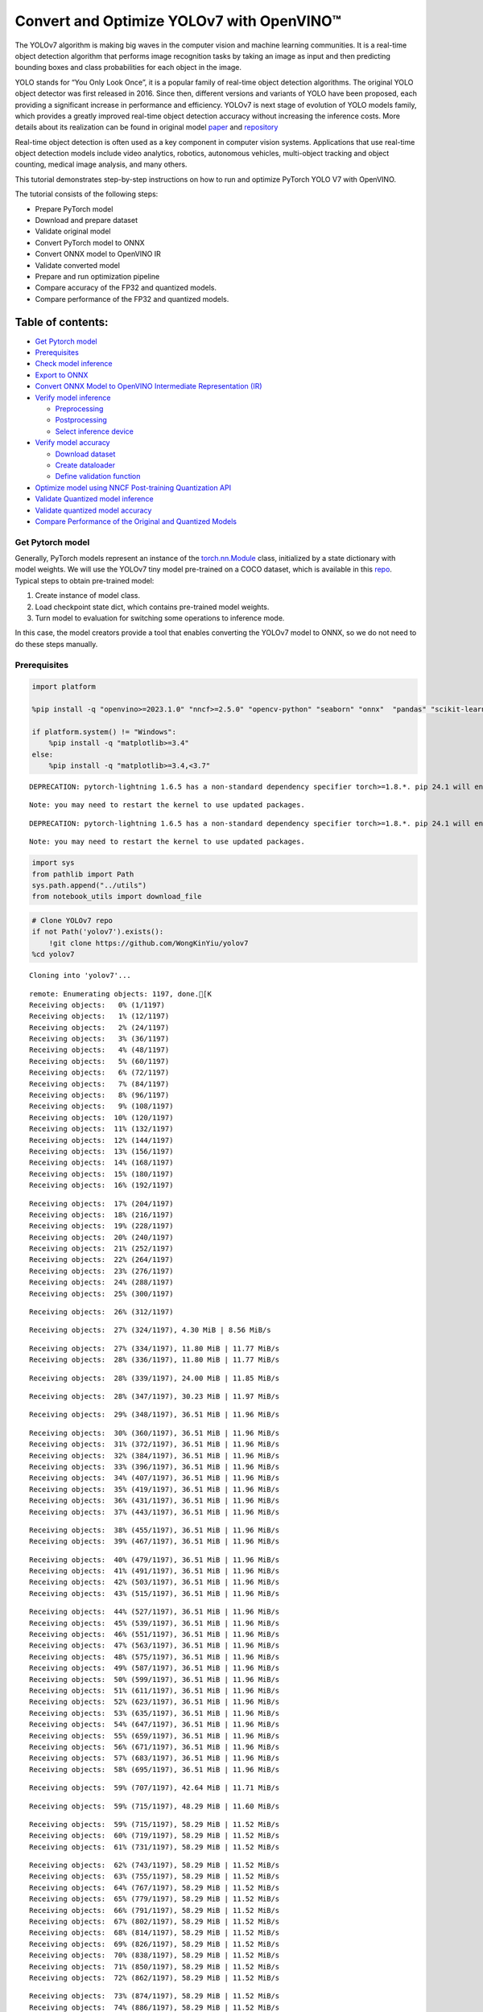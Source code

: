 Convert and Optimize YOLOv7 with OpenVINO™
==========================================

The YOLOv7 algorithm is making big waves in the computer vision and
machine learning communities. It is a real-time object detection
algorithm that performs image recognition tasks by taking an image as
input and then predicting bounding boxes and class probabilities for
each object in the image.

YOLO stands for “You Only Look Once”, it is a popular family of
real-time object detection algorithms. The original YOLO object detector
was first released in 2016. Since then, different versions and variants
of YOLO have been proposed, each providing a significant increase in
performance and efficiency. YOLOv7 is next stage of evolution of YOLO
models family, which provides a greatly improved real-time object
detection accuracy without increasing the inference costs. More details
about its realization can be found in original model
`paper <https://arxiv.org/abs/2207.02696>`__ and
`repository <https://github.com/WongKinYiu/yolov7>`__

Real-time object detection is often used as a key component in computer
vision systems. Applications that use real-time object detection models
include video analytics, robotics, autonomous vehicles, multi-object
tracking and object counting, medical image analysis, and many others.

This tutorial demonstrates step-by-step instructions on how to run and
optimize PyTorch YOLO V7 with OpenVINO.

The tutorial consists of the following steps:

-  Prepare PyTorch model
-  Download and prepare dataset
-  Validate original model
-  Convert PyTorch model to ONNX
-  Convert ONNX model to OpenVINO IR
-  Validate converted model
-  Prepare and run optimization pipeline
-  Compare accuracy of the FP32 and quantized models.
-  Compare performance of the FP32 and quantized models.

Table of contents:
^^^^^^^^^^^^^^^^^^

-  `Get Pytorch model <#get-pytorch-model>`__
-  `Prerequisites <#prerequisites>`__
-  `Check model inference <#check-model-inference>`__
-  `Export to ONNX <#export-to-onnx>`__
-  `Convert ONNX Model to OpenVINO Intermediate Representation
   (IR) <#convert-onnx-model-to-openvino-intermediate-representation-ir>`__
-  `Verify model inference <#verify-model-inference>`__

   -  `Preprocessing <#preprocessing>`__
   -  `Postprocessing <#postprocessing>`__
   -  `Select inference device <#select-inference-device>`__

-  `Verify model accuracy <#verify-model-accuracy>`__

   -  `Download dataset <#download-dataset>`__
   -  `Create dataloader <#create-dataloader>`__
   -  `Define validation function <#define-validation-function>`__

-  `Optimize model using NNCF Post-training Quantization
   API <#optimize-model-using-nncf-post-training-quantization-api>`__
-  `Validate Quantized model
   inference <#validate-quantized-model-inference>`__
-  `Validate quantized model
   accuracy <#validate-quantized-model-accuracy>`__
-  `Compare Performance of the Original and Quantized
   Models <#compare-performance-of-the-original-and-quantized-models>`__

Get Pytorch model
-----------------



Generally, PyTorch models represent an instance of the
`torch.nn.Module <https://pytorch.org/docs/stable/generated/torch.nn.Module.html>`__
class, initialized by a state dictionary with model weights. We will use
the YOLOv7 tiny model pre-trained on a COCO dataset, which is available
in this `repo <https://github.com/WongKinYiu/yolov7>`__. Typical steps
to obtain pre-trained model:

1. Create instance of model class.
2. Load checkpoint state dict, which contains pre-trained model weights.
3. Turn model to evaluation for switching some operations to inference
   mode.

In this case, the model creators provide a tool that enables converting
the YOLOv7 model to ONNX, so we do not need to do these steps manually.

Prerequisites
-------------



.. code:: ipython3

    import platform

    %pip install -q "openvino>=2023.1.0" "nncf>=2.5.0" "opencv-python" "seaborn" "onnx"  "pandas" "scikit-learn" "torch" "torchvision" --extra-index-url https://download.pytorch.org/whl/cpu

    if platform.system() != "Windows":
        %pip install -q "matplotlib>=3.4"
    else:
        %pip install -q "matplotlib>=3.4,<3.7"


.. parsed-literal::

    DEPRECATION: pytorch-lightning 1.6.5 has a non-standard dependency specifier torch>=1.8.*. pip 24.1 will enforce this behaviour change. A possible replacement is to upgrade to a newer version of pytorch-lightning or contact the author to suggest that they release a version with a conforming dependency specifiers. Discussion can be found at https://github.com/pypa/pip/issues/12063


.. parsed-literal::

    Note: you may need to restart the kernel to use updated packages.


.. parsed-literal::

    DEPRECATION: pytorch-lightning 1.6.5 has a non-standard dependency specifier torch>=1.8.*. pip 24.1 will enforce this behaviour change. A possible replacement is to upgrade to a newer version of pytorch-lightning or contact the author to suggest that they release a version with a conforming dependency specifiers. Discussion can be found at https://github.com/pypa/pip/issues/12063


.. parsed-literal::

    Note: you may need to restart the kernel to use updated packages.


.. code:: ipython3

    import sys
    from pathlib import Path
    sys.path.append("../utils")
    from notebook_utils import download_file

.. code:: ipython3

    # Clone YOLOv7 repo
    if not Path('yolov7').exists():
        !git clone https://github.com/WongKinYiu/yolov7
    %cd yolov7


.. parsed-literal::

    Cloning into 'yolov7'...


.. parsed-literal::

   remote: Enumerating objects: 1197, done.[K
   Receiving objects:   0% (1/1197)
   Receiving objects:   1% (12/1197)
   Receiving objects:   2% (24/1197)
   Receiving objects:   3% (36/1197)
   Receiving objects:   4% (48/1197)
   Receiving objects:   5% (60/1197)
   Receiving objects:   6% (72/1197)
   Receiving objects:   7% (84/1197)
   Receiving objects:   8% (96/1197)
   Receiving objects:   9% (108/1197)
   Receiving objects:  10% (120/1197)
   Receiving objects:  11% (132/1197)
   Receiving objects:  12% (144/1197)
   Receiving objects:  13% (156/1197)
   Receiving objects:  14% (168/1197)
   Receiving objects:  15% (180/1197)
   Receiving objects:  16% (192/1197)

.. parsed-literal::

   Receiving objects:  17% (204/1197)
   Receiving objects:  18% (216/1197)
   Receiving objects:  19% (228/1197)
   Receiving objects:  20% (240/1197)
   Receiving objects:  21% (252/1197)
   Receiving objects:  22% (264/1197)
   Receiving objects:  23% (276/1197)
   Receiving objects:  24% (288/1197)
   Receiving objects:  25% (300/1197)

.. parsed-literal::

   Receiving objects:  26% (312/1197)

.. parsed-literal::

   Receiving objects:  27% (324/1197), 4.30 MiB | 8.56 MiB/s

.. parsed-literal::

   Receiving objects:  27% (334/1197), 11.80 MiB | 11.77 MiB/s
   Receiving objects:  28% (336/1197), 11.80 MiB | 11.77 MiB/s

.. parsed-literal::

   Receiving objects:  28% (339/1197), 24.00 MiB | 11.85 MiB/s

.. parsed-literal::

   Receiving objects:  28% (347/1197), 30.23 MiB | 11.97 MiB/s

.. parsed-literal::

   Receiving objects:  29% (348/1197), 36.51 MiB | 11.96 MiB/s

.. parsed-literal::

   Receiving objects:  30% (360/1197), 36.51 MiB | 11.96 MiB/s
   Receiving objects:  31% (372/1197), 36.51 MiB | 11.96 MiB/s
   Receiving objects:  32% (384/1197), 36.51 MiB | 11.96 MiB/s
   Receiving objects:  33% (396/1197), 36.51 MiB | 11.96 MiB/s
   Receiving objects:  34% (407/1197), 36.51 MiB | 11.96 MiB/s
   Receiving objects:  35% (419/1197), 36.51 MiB | 11.96 MiB/s
   Receiving objects:  36% (431/1197), 36.51 MiB | 11.96 MiB/s
   Receiving objects:  37% (443/1197), 36.51 MiB | 11.96 MiB/s

.. parsed-literal::

   Receiving objects:  38% (455/1197), 36.51 MiB | 11.96 MiB/s
   Receiving objects:  39% (467/1197), 36.51 MiB | 11.96 MiB/s

.. parsed-literal::

   Receiving objects:  40% (479/1197), 36.51 MiB | 11.96 MiB/s
   Receiving objects:  41% (491/1197), 36.51 MiB | 11.96 MiB/s
   Receiving objects:  42% (503/1197), 36.51 MiB | 11.96 MiB/s
   Receiving objects:  43% (515/1197), 36.51 MiB | 11.96 MiB/s

.. parsed-literal::

   Receiving objects:  44% (527/1197), 36.51 MiB | 11.96 MiB/s
   Receiving objects:  45% (539/1197), 36.51 MiB | 11.96 MiB/s
   Receiving objects:  46% (551/1197), 36.51 MiB | 11.96 MiB/s
   Receiving objects:  47% (563/1197), 36.51 MiB | 11.96 MiB/s
   Receiving objects:  48% (575/1197), 36.51 MiB | 11.96 MiB/s
   Receiving objects:  49% (587/1197), 36.51 MiB | 11.96 MiB/s
   Receiving objects:  50% (599/1197), 36.51 MiB | 11.96 MiB/s
   Receiving objects:  51% (611/1197), 36.51 MiB | 11.96 MiB/s
   Receiving objects:  52% (623/1197), 36.51 MiB | 11.96 MiB/s
   Receiving objects:  53% (635/1197), 36.51 MiB | 11.96 MiB/s
   Receiving objects:  54% (647/1197), 36.51 MiB | 11.96 MiB/s
   Receiving objects:  55% (659/1197), 36.51 MiB | 11.96 MiB/s
   Receiving objects:  56% (671/1197), 36.51 MiB | 11.96 MiB/s
   Receiving objects:  57% (683/1197), 36.51 MiB | 11.96 MiB/s
   Receiving objects:  58% (695/1197), 36.51 MiB | 11.96 MiB/s

.. parsed-literal::

    Receiving objects:  59% (707/1197), 42.64 MiB | 11.71 MiB/s

.. parsed-literal::

    Receiving objects:  59% (715/1197), 48.29 MiB | 11.60 MiB/s

.. parsed-literal::

   Receiving objects:  59% (715/1197), 58.29 MiB | 11.52 MiB/s
   Receiving objects:  60% (719/1197), 58.29 MiB | 11.52 MiB/s
   Receiving objects:  61% (731/1197), 58.29 MiB | 11.52 MiB/s

.. parsed-literal::

   Receiving objects:  62% (743/1197), 58.29 MiB | 11.52 MiB/s
   Receiving objects:  63% (755/1197), 58.29 MiB | 11.52 MiB/s
   Receiving objects:  64% (767/1197), 58.29 MiB | 11.52 MiB/s
   Receiving objects:  65% (779/1197), 58.29 MiB | 11.52 MiB/s
   Receiving objects:  66% (791/1197), 58.29 MiB | 11.52 MiB/s
   Receiving objects:  67% (802/1197), 58.29 MiB | 11.52 MiB/s
   Receiving objects:  68% (814/1197), 58.29 MiB | 11.52 MiB/s
   Receiving objects:  69% (826/1197), 58.29 MiB | 11.52 MiB/s
   Receiving objects:  70% (838/1197), 58.29 MiB | 11.52 MiB/s
   Receiving objects:  71% (850/1197), 58.29 MiB | 11.52 MiB/s
   Receiving objects:  72% (862/1197), 58.29 MiB | 11.52 MiB/s

.. parsed-literal::

   Receiving objects:  73% (874/1197), 58.29 MiB | 11.52 MiB/s
   Receiving objects:  74% (886/1197), 58.29 MiB | 11.52 MiB/s
   Receiving objects:  75% (898/1197), 58.29 MiB | 11.52 MiB/s
   Receiving objects:  76% (910/1197), 58.29 MiB | 11.52 MiB/s
   Receiving objects:  77% (922/1197), 58.29 MiB | 11.52 MiB/s
   Receiving objects:  78% (934/1197), 58.29 MiB | 11.52 MiB/s
   Receiving objects:  79% (946/1197), 58.29 MiB | 11.52 MiB/s
   Receiving objects:  80% (958/1197), 58.29 MiB | 11.52 MiB/s
   Receiving objects:  81% (970/1197), 58.29 MiB | 11.52 MiB/s
   Receiving objects:  82% (982/1197), 58.29 MiB | 11.52 MiB/s
   Receiving objects:  83% (994/1197), 58.29 MiB | 11.52 MiB/s
   Receiving objects:  84% (1006/1197), 58.29 MiB | 11.52 MiB/s
   Receiving objects:  85% (1018/1197), 58.29 MiB | 11.52 MiB/s
   Receiving objects:  86% (1030/1197), 58.29 MiB | 11.52 MiB/s
   Receiving objects:  87% (1042/1197), 58.29 MiB | 11.52 MiB/s
   Receiving objects:  88% (1054/1197), 58.29 MiB | 11.52 MiB/s
   Receiving objects:  89% (1066/1197), 58.29 MiB | 11.52 MiB/s
   Receiving objects:  90% (1078/1197), 58.29 MiB | 11.52 MiB/s
   Receiving objects:  91% (1090/1197), 58.29 MiB | 11.52 MiB/s
   Receiving objects:  92% (1102/1197), 58.29 MiB | 11.52 MiB/s
   Receiving objects:  93% (1114/1197), 58.29 MiB | 11.52 MiB/s
   Receiving objects:  94% (1126/1197), 58.29 MiB | 11.52 MiB/s
   Receiving objects:  95% (1138/1197), 58.29 MiB | 11.52 MiB/s
   Receiving objects:  96% (1150/1197), 58.29 MiB | 11.52 MiB/s
   Receiving objects:  97% (1162/1197), 58.29 MiB | 11.52 MiB/s

.. parsed-literal::

    Receiving objects:  97% (1172/1197), 69.29 MiB | 10.84 MiB/s

.. parsed-literal::

   remote: Total 1197 (delta 0), reused 0 (delta 0), pack-reused 1197[K
   Receiving objects:  98% (1174/1197), 69.29 MiB | 10.84 MiB/s
   Receiving objects:  99% (1186/1197), 69.29 MiB | 10.84 MiB/s
   Receiving objects: 100% (1197/1197), 69.29 MiB | 10.84 MiB/s
   Receiving objects: 100% (1197/1197), 74.23 MiB | 11.16 MiB/s, done.
   Resolving deltas:   0% (0/520)
   Resolving deltas:   1% (10/520)
   Resolving deltas:   2% (15/520)
   Resolving deltas:   3% (17/520)
   Resolving deltas:   4% (22/520)
   Resolving deltas:   5% (26/520)
   Resolving deltas:   8% (42/520)
   Resolving deltas:   9% (49/520)
   Resolving deltas:  10% (55/520)
   Resolving deltas:  11% (58/520)
   Resolving deltas:  13% (68/520)
   Resolving deltas:  14% (73/520)
   Resolving deltas:  16% (87/520)
   Resolving deltas:  17% (91/520)
   Resolving deltas:  21% (113/520)
   Resolving deltas:  22% (116/520)
   Resolving deltas:  23% (123/520)
   Resolving deltas:  26% (140/520)
   Resolving deltas:  32% (171/520)
   Resolving deltas:  33% (172/520)
   Resolving deltas:  34% (181/520)
   Resolving deltas:  35% (182/520)
   Resolving deltas:  36% (188/520)
   Resolving deltas:  38% (202/520)
   Resolving deltas:  39% (204/520)
   Resolving deltas:  43% (226/520)
   Resolving deltas:  48% (254/520)
   Resolving deltas:  49% (255/520)
   Resolving deltas:  51% (266/520)
   Resolving deltas:  52% (273/520)
   Resolving deltas:  55% (291/520)
   Resolving deltas:  65% (341/520)
   Resolving deltas:  66% (345/520)
   Resolving deltas:  67% (350/520)
   Resolving deltas:  68% (356/520)
   Resolving deltas:  69% (359/520)
   Resolving deltas:  70% (364/520)
   Resolving deltas:  71% (371/520)
   Resolving deltas:  72% (375/520)
   Resolving deltas:  73% (380/520)
   Resolving deltas:  74% (386/520)
   Resolving deltas:  76% (396/520)
   Resolving deltas:  77% (401/520)
   Resolving deltas:  78% (406/520)
   Resolving deltas:  79% (411/520)
   Resolving deltas:  80% (421/520)
   Resolving deltas:  81% (423/520)
   Resolving deltas:  82% (427/520)
   Resolving deltas:  84% (437/520)
   Resolving deltas:  85% (443/520)
   Resolving deltas:  86% (448/520)
   Resolving deltas:  87% (453/520)
   Resolving deltas:  88% (462/520)
   Resolving deltas:  89% (466/520)
   Resolving deltas:  90% (468/520)
   Resolving deltas:  91% (474/520)
   Resolving deltas:  94% (489/520)
   Resolving deltas:  95% (494/520)
   Resolving deltas:  96% (500/520)
   Resolving deltas:  98% (512/520)
   Resolving deltas:  99% (518/520)
   Resolving deltas: 100% (520/520)
   Resolving deltas: 100% (520/520), done.


.. parsed-literal::

   /opt/home/k8sworker/ci-ai/cibuilds/ov-notebook/OVNotebookOps-642/.workspace/scm/ov-notebook/notebooks/226-yolov7-optimization/yolov7


.. code:: ipython3

    # Download pre-trained model weights
    MODEL_LINK = "https://github.com/WongKinYiu/yolov7/releases/download/v0.1/yolov7-tiny.pt"
    DATA_DIR = Path("data/")
    MODEL_DIR = Path("model/")
    MODEL_DIR.mkdir(exist_ok=True)
    DATA_DIR.mkdir(exist_ok=True)

    download_file(MODEL_LINK, directory=MODEL_DIR, show_progress=True)



.. parsed-literal::

    model/yolov7-tiny.pt:   0%|          | 0.00/12.1M [00:00<?, ?B/s]




.. parsed-literal::

    PosixPath('/opt/home/k8sworker/ci-ai/cibuilds/ov-notebook/OVNotebookOps-642/.workspace/scm/ov-notebook/notebooks/226-yolov7-optimization/yolov7/model/yolov7-tiny.pt')



Check model inference
---------------------



``detect.py`` script run pytorch model inference and save image as
result,

.. code:: ipython3

    !python -W ignore detect.py --weights model/yolov7-tiny.pt --conf 0.25 --img-size 640 --source inference/images/horses.jpg


.. parsed-literal::

    Namespace(agnostic_nms=False, augment=False, classes=None, conf_thres=0.25, device='', exist_ok=False, img_size=640, iou_thres=0.45, name='exp', no_trace=False, nosave=False, project='runs/detect', save_conf=False, save_txt=False, source='inference/images/horses.jpg', update=False, view_img=False, weights=['model/yolov7-tiny.pt'])
    YOLOR 🚀 v0.1-128-ga207844 torch 1.13.1+cpu CPU



.. parsed-literal::

    Fusing layers...


.. parsed-literal::

    Model Summary: 200 layers, 6219709 parameters, 229245 gradients
     Convert model to Traced-model...


.. parsed-literal::

     traced_script_module saved!
     model is traced!



.. parsed-literal::

    5 horses, Done. (83.2ms) Inference, (0.8ms) NMS
     The image with the result is saved in: runs/detect/exp/horses.jpg
    Done. (0.096s)


.. code:: ipython3

    from PIL import Image
    # visualize prediction result
    Image.open('runs/detect/exp/horses.jpg')




.. image:: 226-yolov7-optimization-with-output_files/226-yolov7-optimization-with-output_10_0.png



Export to ONNX
--------------



To export an ONNX format of the model, we will use ``export.py`` script.
Let us check its arguments.

.. code:: ipython3

    !python export.py --help


.. parsed-literal::

    Import onnx_graphsurgeon failure: No module named 'onnx_graphsurgeon'
    usage: export.py [-h] [--weights WEIGHTS] [--img-size IMG_SIZE [IMG_SIZE ...]]
                     [--batch-size BATCH_SIZE] [--dynamic] [--dynamic-batch]
                     [--grid] [--end2end] [--max-wh MAX_WH] [--topk-all TOPK_ALL]
                     [--iou-thres IOU_THRES] [--conf-thres CONF_THRES]
                     [--device DEVICE] [--simplify] [--include-nms] [--fp16]
                     [--int8]

    optional arguments:
      -h, --help            show this help message and exit
      --weights WEIGHTS     weights path
      --img-size IMG_SIZE [IMG_SIZE ...]
                            image size
      --batch-size BATCH_SIZE
                            batch size
      --dynamic             dynamic ONNX axes
      --dynamic-batch       dynamic batch onnx for tensorrt and onnx-runtime
      --grid                export Detect() layer grid
      --end2end             export end2end onnx
      --max-wh MAX_WH       None for tensorrt nms, int value for onnx-runtime nms
      --topk-all TOPK_ALL   topk objects for every images
      --iou-thres IOU_THRES
                            iou threshold for NMS
      --conf-thres CONF_THRES
                            conf threshold for NMS
      --device DEVICE       cuda device, i.e. 0 or 0,1,2,3 or cpu
      --simplify            simplify onnx model
      --include-nms         export end2end onnx
      --fp16                CoreML FP16 half-precision export
      --int8                CoreML INT8 quantization


The most important parameters:

-  ``--weights`` - path to model weights checkpoint
-  ``--img-size`` - size of input image for onnx tracing

When exporting the ONNX model from PyTorch, there is an opportunity to
setup configurable parameters for including post-processing results in
model:

-  ``--end2end`` - export full model to onnx including post-processing
-  ``--grid`` - export Detect layer as part of model
-  ``--topk-all`` - top k elements for all images
-  ``--iou-thres`` - intersection over union threshold for NMS
-  ``--conf-thres`` - minimal confidence threshold
-  ``--max-wh`` - max bounding box width and height for NMS

Including whole post-processing to model can help to achieve more
performant results, but in the same time it makes the model less
flexible and does not guarantee full accuracy reproducibility. It is the
reason why we will add only ``--grid`` parameter to preserve original
pytorch model result format. If you want to understand how to work with
an end2end ONNX model, you can check this
`notebook <https://github.com/WongKinYiu/yolov7/blob/main/tools/YOLOv7onnx.ipynb>`__.

.. code:: ipython3

    !python -W ignore export.py --weights model/yolov7-tiny.pt --grid


.. parsed-literal::

    Import onnx_graphsurgeon failure: No module named 'onnx_graphsurgeon'
    Namespace(batch_size=1, conf_thres=0.25, device='cpu', dynamic=False, dynamic_batch=False, end2end=False, fp16=False, grid=True, img_size=[640, 640], include_nms=False, int8=False, iou_thres=0.45, max_wh=None, simplify=False, topk_all=100, weights='model/yolov7-tiny.pt')


.. parsed-literal::

    YOLOR 🚀 v0.1-128-ga207844 torch 1.13.1+cpu CPU

    Fusing layers...


.. parsed-literal::

    Model Summary: 200 layers, 6219709 parameters, 6219709 gradients


.. parsed-literal::


    Starting TorchScript export with torch 1.13.1+cpu...


.. parsed-literal::

    TorchScript export success, saved as model/yolov7-tiny.torchscript.pt
    CoreML export failure: No module named 'coremltools'

    Starting TorchScript-Lite export with torch 1.13.1+cpu...


.. parsed-literal::

    TorchScript-Lite export success, saved as model/yolov7-tiny.torchscript.ptl

    Starting ONNX export with onnx 1.16.0...


.. parsed-literal::

    ONNX export success, saved as model/yolov7-tiny.onnx

    Export complete (2.38s). Visualize with https://github.com/lutzroeder/netron.


Convert ONNX Model to OpenVINO Intermediate Representation (IR)
---------------------------------------------------------------

While ONNX models are directly
supported by OpenVINO runtime, it can be useful to convert them to IR
format to take the advantage of OpenVINO model conversion API features.
The ``ov.convert_model`` python function of `model conversion
API <https://docs.openvino.ai/2024/openvino-workflow/model-preparation.html>`__
can be used for converting the model. The function returns instance of
OpenVINO Model class, which is ready to use in Python interface.
However, it can also be save on device in OpenVINO IR format using
``ov.save_model`` for future execution.

.. code:: ipython3

    import openvino as ov

    model = ov.convert_model('model/yolov7-tiny.onnx')
    # serialize model for saving IR
    ov.save_model(model, 'model/yolov7-tiny.xml')

Verify model inference
----------------------



To test model work, we create inference pipeline similar to
``detect.py``. The pipeline consists of preprocessing step, inference of
OpenVINO model, and results post-processing to get bounding boxes.

Preprocessing
~~~~~~~~~~~~~



Model input is a tensor with the ``[1, 3, 640, 640]`` shape in
``N, C, H, W`` format, where

-  ``N`` - number of images in batch (batch size)
-  ``C`` - image channels
-  ``H`` - image height
-  ``W`` - image width

Model expects images in RGB channels format and normalized in [0, 1]
range. To resize images to fit model size ``letterbox`` resize approach
is used where the aspect ratio of width and height is preserved. It is
defined in yolov7 repository.

To keep specific shape, preprocessing automatically enables padding.

.. code:: ipython3

    import numpy as np
    import torch
    from PIL import Image
    from utils.datasets import letterbox
    from utils.plots import plot_one_box


    def preprocess_image(img0: np.ndarray):
        """
        Preprocess image according to YOLOv7 input requirements.
        Takes image in np.array format, resizes it to specific size using letterbox resize, converts color space from BGR (default in OpenCV) to RGB and changes data layout from HWC to CHW.

        Parameters:
          img0 (np.ndarray): image for preprocessing
        Returns:
          img (np.ndarray): image after preprocessing
          img0 (np.ndarray): original image
        """
        # resize
        img = letterbox(img0, auto=False)[0]

        # Convert
        img = img.transpose(2, 0, 1)
        img = np.ascontiguousarray(img)
        return img, img0


    def prepare_input_tensor(image: np.ndarray):
        """
        Converts preprocessed image to tensor format according to YOLOv7 input requirements.
        Takes image in np.array format with unit8 data in [0, 255] range and converts it to torch.Tensor object with float data in [0, 1] range

        Parameters:
          image (np.ndarray): image for conversion to tensor
        Returns:
          input_tensor (torch.Tensor): float tensor ready to use for YOLOv7 inference
        """
        input_tensor = image.astype(np.float32)  # uint8 to fp16/32
        input_tensor /= 255.0  # 0 - 255 to 0.0 - 1.0

        if input_tensor.ndim == 3:
            input_tensor = np.expand_dims(input_tensor, 0)
        return input_tensor


    # label names for visualization
    DEFAULT_NAMES = ['person', 'bicycle', 'car', 'motorcycle', 'airplane', 'bus', 'train', 'truck', 'boat', 'traffic light',
                     'fire hydrant', 'stop sign', 'parking meter', 'bench', 'bird', 'cat', 'dog', 'horse', 'sheep', 'cow',
                     'elephant', 'bear', 'zebra', 'giraffe', 'backpack', 'umbrella', 'handbag', 'tie', 'suitcase', 'frisbee',
                     'skis', 'snowboard', 'sports ball', 'kite', 'baseball bat', 'baseball glove', 'skateboard', 'surfboard',
                     'tennis racket', 'bottle', 'wine glass', 'cup', 'fork', 'knife', 'spoon', 'bowl', 'banana', 'apple',
                     'sandwich', 'orange', 'broccoli', 'carrot', 'hot dog', 'pizza', 'donut', 'cake', 'chair', 'couch',
                     'potted plant', 'bed', 'dining table', 'toilet', 'tv', 'laptop', 'mouse', 'remote', 'keyboard', 'cell phone',
                     'microwave', 'oven', 'toaster', 'sink', 'refrigerator', 'book', 'clock', 'vase', 'scissors', 'teddy bear',
                     'hair drier', 'toothbrush']

    # obtain class names from model checkpoint
    state_dict = torch.load("model/yolov7-tiny.pt", map_location="cpu")
    if hasattr(state_dict["model"], "module"):
        NAMES = getattr(state_dict["model"].module, "names", DEFAULT_NAMES)
    else:
        NAMES = getattr(state_dict["model"], "names", DEFAULT_NAMES)

    del state_dict

    # colors for visualization
    COLORS = {name: [np.random.randint(0, 255) for _ in range(3)]
              for i, name in enumerate(NAMES)}

Postprocessing
~~~~~~~~~~~~~~



Model output contains detection boxes candidates. It is a tensor with
the ``[1,25200,85]`` shape in the ``B, N, 85`` format, where:

-  ``B`` - batch size
-  ``N`` - number of detection boxes

Detection box has the [``x``, ``y``, ``h``, ``w``, ``box_score``,
``class_no_1``, …, ``class_no_80``] format, where:

-  (``x``, ``y``) - raw coordinates of box center
-  ``h``, ``w`` - raw height and width of box
-  ``box_score`` - confidence of detection box
-  ``class_no_1``, …, ``class_no_80`` - probability distribution over
   the classes.

For getting final prediction, we need to apply non maximum suppression
algorithm and rescale boxes coordinates to original image size.

.. code:: ipython3

    from typing import List, Tuple, Dict
    from utils.general import scale_coords, non_max_suppression


    def detect(model: ov.Model, image_path: Path, conf_thres: float = 0.25, iou_thres: float = 0.45, classes: List[int] = None, agnostic_nms: bool = False):
        """
        OpenVINO YOLOv7 model inference function. Reads image, preprocess it, runs model inference and postprocess results using NMS.
        Parameters:
            model (Model): OpenVINO compiled model.
            image_path (Path): input image path.
            conf_thres (float, *optional*, 0.25): minimal accpeted confidence for object filtering
            iou_thres (float, *optional*, 0.45): minimal overlap score for remloving objects duplicates in NMS
            classes (List[int], *optional*, None): labels for prediction filtering, if not provided all predicted labels will be used
            agnostic_nms (bool, *optiona*, False): apply class agnostinc NMS approach or not
        Returns:
           pred (List): list of detections with (n,6) shape, where n - number of detected boxes in format [x1, y1, x2, y2, score, label]
           orig_img (np.ndarray): image before preprocessing, can be used for results visualization
           inpjut_shape (Tuple[int]): shape of model input tensor, can be used for output rescaling
        """
        output_blob = model.output(0)
        img = np.array(Image.open(image_path))
        preprocessed_img, orig_img = preprocess_image(img)
        input_tensor = prepare_input_tensor(preprocessed_img)
        predictions = torch.from_numpy(model(input_tensor)[output_blob])
        pred = non_max_suppression(predictions, conf_thres, iou_thres, classes=classes, agnostic=agnostic_nms)
        return pred, orig_img, input_tensor.shape


    def draw_boxes(predictions: np.ndarray, input_shape: Tuple[int], image: np.ndarray, names: List[str], colors: Dict[str, int]):
        """
        Utility function for drawing predicted bounding boxes on image
        Parameters:
            predictions (np.ndarray): list of detections with (n,6) shape, where n - number of detected boxes in format [x1, y1, x2, y2, score, label]
            image (np.ndarray): image for boxes visualization
            names (List[str]): list of names for each class in dataset
            colors (Dict[str, int]): mapping between class name and drawing color
        Returns:
            image (np.ndarray): box visualization result
        """
        if not len(predictions):
            return image
        # Rescale boxes from input size to original image size
        predictions[:, :4] = scale_coords(input_shape[2:], predictions[:, :4], image.shape).round()

        # Write results
        for *xyxy, conf, cls in reversed(predictions):
            label = f'{names[int(cls)]} {conf:.2f}'
            plot_one_box(xyxy, image, label=label, color=colors[names[int(cls)]], line_thickness=1)
        return image

.. code:: ipython3

    core = ov.Core()
    # read converted model
    model = core.read_model('model/yolov7-tiny.xml')

Select inference device
~~~~~~~~~~~~~~~~~~~~~~~



select device from dropdown list for running inference using OpenVINO

.. code:: ipython3

    import ipywidgets as widgets

    device = widgets.Dropdown(
        options=core.available_devices + ["AUTO"],
        value='AUTO',
        description='Device:',
        disabled=False,
    )

    device




.. parsed-literal::

    Dropdown(description='Device:', index=1, options=('CPU', 'AUTO'), value='AUTO')



.. code:: ipython3

    # load model on CPU device
    compiled_model = core.compile_model(model, device.value)

.. code:: ipython3

    boxes, image, input_shape = detect(compiled_model, 'inference/images/horses.jpg')
    image_with_boxes = draw_boxes(boxes[0], input_shape, image, NAMES, COLORS)
    # visualize results
    Image.fromarray(image_with_boxes)




.. image:: 226-yolov7-optimization-with-output_files/226-yolov7-optimization-with-output_27_0.png



Verify model accuracy
---------------------



Download dataset
~~~~~~~~~~~~~~~~



YOLOv7 tiny is pre-trained on the COCO dataset, so in order to evaluate
the model accuracy, we need to download it. According to the
instructions provided in the YOLOv7 repo, we also need to download
annotations in the format used by the author of the model, for use with
the original model evaluation scripts.

.. code:: ipython3

    from zipfile import ZipFile

    sys.path.append("../../utils")
    from notebook_utils import download_file

    DATA_URL = "http://images.cocodataset.org/zips/val2017.zip"
    LABELS_URL = "https://github.com/ultralytics/yolov5/releases/download/v1.0/coco2017labels-segments.zip"

    OUT_DIR = Path('.')

    download_file(DATA_URL, directory=OUT_DIR, show_progress=True)
    download_file(LABELS_URL, directory=OUT_DIR, show_progress=True)

    if not (OUT_DIR / "coco/labels").exists():
        with ZipFile('coco2017labels-segments.zip' , "r") as zip_ref:
            zip_ref.extractall(OUT_DIR)
        with ZipFile('val2017.zip' , "r") as zip_ref:
            zip_ref.extractall(OUT_DIR / 'coco/images')



.. parsed-literal::

    val2017.zip:   0%|          | 0.00/778M [00:00<?, ?B/s]



.. parsed-literal::

    coco2017labels-segments.zip:   0%|          | 0.00/169M [00:00<?, ?B/s]


Create dataloader
~~~~~~~~~~~~~~~~~



.. code:: ipython3

    from collections import namedtuple
    import yaml
    from utils.datasets import create_dataloader
    from utils.general import check_dataset, box_iou, xywh2xyxy, colorstr

    # read dataset config
    DATA_CONFIG = 'data/coco.yaml'
    with open(DATA_CONFIG) as f:
        data = yaml.load(f, Loader=yaml.SafeLoader)

    # Dataloader
    TASK = 'val'  # path to train/val/test images
    Option = namedtuple('Options', ['single_cls'])  # imitation of commandline provided options for single class evaluation
    opt = Option(False)
    dataloader = create_dataloader(
        data[TASK], 640, 1, 32, opt, pad=0.5,
        prefix=colorstr(f'{TASK}: ')
    )[0]


.. parsed-literal::


   Scanning images:   0%|          | 0/5000 [00:00<?, ?it/s]

.. parsed-literal::


   val: Scanning 'coco/val2017' images and labels... 288 found, 1 missing, 0 empty, 0 corrupted:   6%|▌         | 289/5000 [00:00<00:01, 2879.19it/s]

.. parsed-literal::


   val: Scanning 'coco/val2017' images and labels... 571 found, 6 missing, 0 empty, 0 corrupted:  12%|█▏        | 577/5000 [00:00<00:01, 2852.07it/s]

.. parsed-literal::


   val: Scanning 'coco/val2017' images and labels... 857 found, 8 missing, 0 empty, 0 corrupted:  17%|█▋        | 865/5000 [00:00<00:01, 2864.26it/s]

.. parsed-literal::


   val: Scanning 'coco/val2017' images and labels... 1153 found, 10 missing, 0 empty, 0 corrupted:  23%|██▎       | 1163/5000 [00:00<00:01, 2909.24it/s]

.. parsed-literal::


   val: Scanning 'coco/val2017' images and labels... 1444 found, 10 missing, 0 empty, 0 corrupted:  29%|██▉       | 1454/5000 [00:00<00:01, 2888.02it/s]

.. parsed-literal::


   val: Scanning 'coco/val2017' images and labels... 1730 found, 13 missing, 0 empty, 0 corrupted:  35%|███▍      | 1743/5000 [00:00<00:01, 2887.45it/s]

.. parsed-literal::


   val: Scanning 'coco/val2017' images and labels... 2021 found, 16 missing, 0 empty, 0 corrupted:  41%|████      | 2037/5000 [00:00<00:01, 2901.58it/s]

.. parsed-literal::


   val: Scanning 'coco/val2017' images and labels... 2319 found, 22 missing, 0 empty, 0 corrupted:  47%|████▋     | 2341/5000 [00:00<00:00, 2944.01it/s]

.. parsed-literal::


   val: Scanning 'coco/val2017' images and labels... 2613 found, 23 missing, 0 empty, 0 corrupted:  53%|█████▎    | 2636/5000 [00:00<00:00, 2888.72it/s]

.. parsed-literal::


   val: Scanning 'coco/val2017' images and labels... 2901 found, 28 missing, 0 empty, 0 corrupted:  59%|█████▊    | 2929/5000 [00:01<00:00, 2899.02it/s]

.. parsed-literal::


   val: Scanning 'coco/val2017' images and labels... 3199 found, 30 missing, 0 empty, 0 corrupted:  65%|██████▍   | 3229/5000 [00:01<00:00, 2926.92it/s]

.. parsed-literal::


   val: Scanning 'coco/val2017' images and labels... 3488 found, 34 missing, 0 empty, 0 corrupted:  70%|███████   | 3522/5000 [00:01<00:00, 2900.37it/s]

.. parsed-literal::


   val: Scanning 'coco/val2017' images and labels... 3779 found, 34 missing, 0 empty, 0 corrupted:  76%|███████▋  | 3813/5000 [00:01<00:00, 2886.94it/s]

.. parsed-literal::


   val: Scanning 'coco/val2017' images and labels... 4070 found, 37 missing, 0 empty, 0 corrupted:  82%|████████▏ | 4107/5000 [00:01<00:00, 2902.13it/s]

.. parsed-literal::


   val: Scanning 'coco/val2017' images and labels... 4363 found, 41 missing, 0 empty, 0 corrupted:  88%|████████▊ | 4404/5000 [00:01<00:00, 2920.51it/s]

.. parsed-literal::


   val: Scanning 'coco/val2017' images and labels... 4659 found, 45 missing, 0 empty, 0 corrupted:  94%|█████████▍| 4704/5000 [00:01<00:00, 2942.50it/s]

.. parsed-literal::


   val: Scanning 'coco/val2017' images and labels... 4952 found, 48 missing, 0 empty, 0 corrupted: 100%|██████████| 5000/5000 [00:01<00:00, 2912.10it/s]




Define validation function
~~~~~~~~~~~~~~~~~~~~~~~~~~



We will reuse validation metrics provided in the YOLOv7 repo with a
modification for this case (removing extra steps). The original model
evaluation procedure can be found in this
`file <https://github.com/WongKinYiu/yolov7/blob/main/test.py>`__

.. code:: ipython3

    import numpy as np
    from tqdm.notebook import tqdm
    from utils.metrics import ap_per_class
    from openvino.runtime import Tensor


    def test(data,
             model: ov.Model,
             dataloader: torch.utils.data.DataLoader,
             conf_thres: float = 0.001,
             iou_thres: float = 0.65,  # for NMS
             single_cls: bool = False,
             v5_metric: bool = False,
             names: List[str] = None,
             num_samples: int = None
            ):
        """
        YOLOv7 accuracy evaluation. Processes validation dataset and compites metrics.

        Parameters:
            model (ov.Model): OpenVINO compiled model.
            dataloader (torch.utils.DataLoader): validation dataset.
            conf_thres (float, *optional*, 0.001): minimal confidence threshold for keeping detections
            iou_thres (float, *optional*, 0.65): IOU threshold for NMS
            single_cls (bool, *optional*, False): class agnostic evaluation
            v5_metric (bool, *optional*, False): use YOLOv5 evaluation approach for metrics calculation
            names (List[str], *optional*, None): names for each class in dataset
            num_samples (int, *optional*, None): number samples for testing
        Returns:
            mp (float): mean precision
            mr (float): mean recall
            map50 (float): mean average precision at 0.5 IOU threshold
            map (float): mean average precision at 0.5:0.95 IOU thresholds
            maps (Dict(int, float): average precision per class
            seen (int): number of evaluated images
            labels (int): number of labels
        """

        model_output = model.output(0)
        check_dataset(data)  # check
        nc = 1 if single_cls else int(data['nc'])  # number of classes
        iouv = torch.linspace(0.5, 0.95, 10)  # iou vector for mAP@0.5:0.95
        niou = iouv.numel()

        if v5_metric:
            print("Testing with YOLOv5 AP metric...")

        seen = 0
        p, r, mp, mr, map50, map = 0., 0., 0., 0., 0., 0.
        stats, ap, ap_class = [], [], []
        for sample_id, (img, targets, _, shapes) in enumerate(tqdm(dataloader)):
            if num_samples is not None and sample_id == num_samples:
                break
            img = prepare_input_tensor(img.numpy())
            targets = targets
            height, width = img.shape[2:]

            with torch.no_grad():
                # Run model
                out = torch.from_numpy(model(Tensor(img))[model_output])  # inference output
                # Run NMS
                targets[:, 2:] *= torch.Tensor([width, height, width, height])  # to pixels

                out = non_max_suppression(out, conf_thres=conf_thres, iou_thres=iou_thres, labels=None, multi_label=True)
            # Statistics per image
            for si, pred in enumerate(out):
                labels = targets[targets[:, 0] == si, 1:]
                nl = len(labels)
                tcls = labels[:, 0].tolist() if nl else []  # target class
                seen += 1

                if len(pred) == 0:
                    if nl:
                        stats.append((torch.zeros(0, niou, dtype=torch.bool), torch.Tensor(), torch.Tensor(), tcls))
                    continue
                # Predictions
                predn = pred.clone()
                scale_coords(img[si].shape[1:], predn[:, :4], shapes[si][0], shapes[si][1])  # native-space pred
                # Assign all predictions as incorrect
                correct = torch.zeros(pred.shape[0], niou, dtype=torch.bool, device='cpu')
                if nl:
                    detected = []  # target indices
                    tcls_tensor = labels[:, 0]
                    # target boxes
                    tbox = xywh2xyxy(labels[:, 1:5])
                    scale_coords(img[si].shape[1:], tbox, shapes[si][0], shapes[si][1])  # native-space labels
                    # Per target class
                    for cls in torch.unique(tcls_tensor):
                        ti = (cls == tcls_tensor).nonzero(as_tuple=False).view(-1)  # prediction indices
                        pi = (cls == pred[:, 5]).nonzero(as_tuple=False).view(-1)  # target indices
                        # Search for detections
                        if pi.shape[0]:
                            # Prediction to target ious
                            ious, i = box_iou(predn[pi, :4], tbox[ti]).max(1)  # best ious, indices
                            # Append detections
                            detected_set = set()
                            for j in (ious > iouv[0]).nonzero(as_tuple=False):
                                d = ti[i[j]]  # detected target
                                if d.item() not in detected_set:
                                    detected_set.add(d.item())
                                    detected.append(d)
                                    correct[pi[j]] = ious[j] > iouv  # iou_thres is 1xn
                                    if len(detected) == nl:  # all targets already located in image
                                        break
                # Append statistics (correct, conf, pcls, tcls)
                stats.append((correct.cpu(), pred[:, 4].cpu(), pred[:, 5].cpu(), tcls))
        # Compute statistics
        stats = [np.concatenate(x, 0) for x in zip(*stats)]  # to numpy
        if len(stats) and stats[0].any():
            p, r, ap, f1, ap_class = ap_per_class(*stats, plot=True, v5_metric=v5_metric, names=names)
            ap50, ap = ap[:, 0], ap.mean(1)  # AP@0.5, AP@0.5:0.95
            mp, mr, map50, map = p.mean(), r.mean(), ap50.mean(), ap.mean()
            nt = np.bincount(stats[3].astype(np.int64), minlength=nc)  # number of targets per class
        else:
            nt = torch.zeros(1)
        maps = np.zeros(nc) + map
        for i, c in enumerate(ap_class):
            maps[c] = ap[i]
        return mp, mr, map50, map, maps, seen, nt.sum()

Validation function reports following list of accuracy metrics:

-  ``Precision`` is the degree of exactness of the model in identifying
   only relevant objects.
-  ``Recall`` measures the ability of the model to detect all ground
   truths objects.
-  ``mAP@t`` - mean average precision, represented as area under the
   Precision-Recall curve aggregated over all classes in the dataset,
   where ``t`` is Intersection Over Union (IOU) threshold, degree of
   overlapping between ground truth and predicted objects. Therefore,
   ``mAP@.5`` indicates that mean average precision calculated at 0.5
   IOU threshold, ``mAP@.5:.95`` - calculated on range IOU thresholds
   from 0.5 to 0.95 with step 0.05.

.. code:: ipython3

    mp, mr, map50, map, maps, num_images, labels = test(data=data, model=compiled_model, dataloader=dataloader, names=NAMES)
    # Print results
    s = ('%20s' + '%12s' * 6) % ('Class', 'Images', 'Labels', 'Precision', 'Recall', 'mAP@.5', 'mAP@.5:.95')
    print(s)
    pf = '%20s' + '%12i' * 2 + '%12.3g' * 4  # print format
    print(pf % ('all', num_images, labels, mp, mr, map50, map))



.. parsed-literal::

      0%|          | 0/5000 [00:00<?, ?it/s]


.. parsed-literal::

                   Class      Images      Labels   Precision      Recall      mAP@.5  mAP@.5:.95
                     all        5000       36335       0.651       0.507       0.544       0.359


Optimize model using NNCF Post-training Quantization API
--------------------------------------------------------



`NNCF <https://github.com/openvinotoolkit/nncf>`__ provides a suite of
advanced algorithms for Neural Networks inference optimization in
OpenVINO with minimal accuracy drop. We will use 8-bit quantization in
post-training mode (without the fine-tuning pipeline) to optimize
YOLOv7.

   **Note**: NNCF Post-training Quantization is available as a preview
   feature in OpenVINO 2022.3 release. Fully functional support will be
   provided in the next releases.

The optimization process contains the following steps:

1. Create a Dataset for quantization.
2. Run ``nncf.quantize`` for getting an optimized model.
3. Serialize an OpenVINO IR model, using the
   ``openvino.runtime.serialize`` function.

Reuse validation dataloader in accuracy testing for quantization. For
that, it should be wrapped into the ``nncf.Dataset`` object and define
transformation function for getting only input tensors.

.. code:: ipython3

    import nncf  # noqa: F811


    def transform_fn(data_item):
        """
        Quantization transform function. Extracts and preprocess input data from dataloader item for quantization.
        Parameters:
           data_item: Tuple with data item produced by DataLoader during iteration
        Returns:
            input_tensor: Input data for quantization
        """
        img = data_item[0].numpy()
        input_tensor = prepare_input_tensor(img)
        return input_tensor


    quantization_dataset = nncf.Dataset(dataloader, transform_fn)


.. parsed-literal::

    INFO:nncf:NNCF initialized successfully. Supported frameworks detected: torch, tensorflow, onnx, openvino


The ``nncf.quantize`` function provides interface for model
quantization. It requires instance of OpenVINO Model and quantization
dataset. Optionally, some additional parameters for configuration
quantization process (number of samples for quantization, preset,
ignored scope etc.) can be provided. YOLOv7 model contains non-ReLU
activation functions, which require asymmetric quantization of
activations. To achieve better result, we will use ``mixed``
quantization preset. It provides symmetric quantization of weights and
asymmetric quantization of activations.

.. code:: ipython3

    quantized_model = nncf.quantize(model, quantization_dataset, preset=nncf.QuantizationPreset.MIXED)

    ov.save_model(quantized_model, 'model/yolov7-tiny_int8.xml')


.. parsed-literal::

    2024-03-25 23:37:01.952368: I tensorflow/core/util/port.cc:110] oneDNN custom operations are on. You may see slightly different numerical results due to floating-point round-off errors from different computation orders. To turn them off, set the environment variable `TF_ENABLE_ONEDNN_OPTS=0`.
    2024-03-25 23:37:01.983712: I tensorflow/core/platform/cpu_feature_guard.cc:182] This TensorFlow binary is optimized to use available CPU instructions in performance-critical operations.
    To enable the following instructions: AVX2 AVX512F AVX512_VNNI FMA, in other operations, rebuild TensorFlow with the appropriate compiler flags.


.. parsed-literal::

    2024-03-25 23:37:02.518032: W tensorflow/compiler/tf2tensorrt/utils/py_utils.cc:38] TF-TRT Warning: Could not find TensorRT



.. parsed-literal::

    Output()



.. raw:: html

    <pre style="white-space:pre;overflow-x:auto;line-height:normal;font-family:Menlo,'DejaVu Sans Mono',consolas,'Courier New',monospace"></pre>




.. raw:: html

    <pre style="white-space:pre;overflow-x:auto;line-height:normal;font-family:Menlo,'DejaVu Sans Mono',consolas,'Courier New',monospace">
    </pre>



.. parsed-literal::

    /opt/home/k8sworker/ci-ai/cibuilds/ov-notebook/OVNotebookOps-642/.workspace/scm/ov-notebook/.venv/lib/python3.8/site-packages/nncf/experimental/tensor/tensor.py:84: RuntimeWarning: invalid value encountered in multiply
      return Tensor(self.data * unwrap_tensor_data(other))



.. parsed-literal::

    Output()



.. raw:: html

    <pre style="white-space:pre;overflow-x:auto;line-height:normal;font-family:Menlo,'DejaVu Sans Mono',consolas,'Courier New',monospace"></pre>




.. raw:: html

    <pre style="white-space:pre;overflow-x:auto;line-height:normal;font-family:Menlo,'DejaVu Sans Mono',consolas,'Courier New',monospace">
    </pre>



Validate Quantized model inference
----------------------------------



.. code:: ipython3

    device




.. parsed-literal::

    Dropdown(description='Device:', index=1, options=('CPU', 'AUTO'), value='AUTO')



.. code:: ipython3

    int8_compiled_model = core.compile_model(quantized_model, device.value)
    boxes, image, input_shape = detect(int8_compiled_model, 'inference/images/horses.jpg')
    image_with_boxes = draw_boxes(boxes[0], input_shape, image, NAMES, COLORS)
    Image.fromarray(image_with_boxes)




.. image:: 226-yolov7-optimization-with-output_files/226-yolov7-optimization-with-output_44_0.png



Validate quantized model accuracy
---------------------------------



.. code:: ipython3

    int8_result = test(data=data, model=int8_compiled_model, dataloader=dataloader, names=NAMES)



.. parsed-literal::

      0%|          | 0/5000 [00:00<?, ?it/s]


.. code:: ipython3

    mp, mr, map50, map, maps, num_images, labels = int8_result
    # Print results
    s = ('%20s' + '%12s' * 6) % ('Class', 'Images', 'Labels', 'Precision', 'Recall', 'mAP@.5', 'mAP@.5:.95')
    print(s)
    pf = '%20s' + '%12i' * 2 + '%12.3g' * 4  # print format
    print(pf % ('all', num_images, labels, mp, mr, map50, map))


.. parsed-literal::

                   Class      Images      Labels   Precision      Recall      mAP@.5  mAP@.5:.95
                     all        5000       36335       0.643       0.506        0.54       0.353


As we can see, model accuracy slightly changed after quantization.
However, if we look at the output image, these changes are not
significant.

Compare Performance of the Original and Quantized Models
--------------------------------------------------------



Finally, use the OpenVINO `Benchmark
Tool <https://docs.openvino.ai/2024/learn-openvino/openvino-samples/benchmark-tool.html>`__
to measure the inference performance of the ``FP32`` and ``INT8``
models.

   **NOTE**: For more accurate performance, it is recommended to run
   ``benchmark_app`` in a terminal/command prompt after closing other
   applications. Run ``benchmark_app -m model.xml -d CPU`` to benchmark
   async inference on CPU for one minute. Change ``CPU`` to ``GPU`` to
   benchmark on GPU. Run ``benchmark_app --help`` to see an overview of
   all command-line options.

.. code:: ipython3

    device




.. parsed-literal::

    Dropdown(description='Device:', index=1, options=('CPU', 'AUTO'), value='AUTO')



.. code:: ipython3

    # Inference FP32 model (OpenVINO IR)
    !benchmark_app -m model/yolov7-tiny.xml -d $device.value -api async


.. parsed-literal::

    [Step 1/11] Parsing and validating input arguments
    [ INFO ] Parsing input parameters
    [Step 2/11] Loading OpenVINO Runtime
    [ WARNING ] Default duration 120 seconds is used for unknown device AUTO
    [ INFO ] OpenVINO:
    [ INFO ] Build ................................. 2024.0.0-14509-34caeefd078-releases/2024/0
    [ INFO ]
    [ INFO ] Device info:
    [ INFO ] AUTO
    [ INFO ] Build ................................. 2024.0.0-14509-34caeefd078-releases/2024/0
    [ INFO ]
    [ INFO ]
    [Step 3/11] Setting device configuration
    [ WARNING ] Performance hint was not explicitly specified in command line. Device(AUTO) performance hint will be set to PerformanceMode.THROUGHPUT.
    [Step 4/11] Reading model files
    [ INFO ] Loading model files
    [ INFO ] Read model took 13.74 ms
    [ INFO ] Original model I/O parameters:
    [ INFO ] Model inputs:
    [ INFO ]     images (node: images) : f32 / [...] / [1,3,640,640]
    [ INFO ] Model outputs:
    [ INFO ]     output (node: output) : f32 / [...] / [1,25200,85]
    [Step 5/11] Resizing model to match image sizes and given batch
    [ INFO ] Model batch size: 1
    [Step 6/11] Configuring input of the model
    [ INFO ] Model inputs:
    [ INFO ]     images (node: images) : u8 / [N,C,H,W] / [1,3,640,640]
    [ INFO ] Model outputs:
    [ INFO ]     output (node: output) : f32 / [...] / [1,25200,85]
    [Step 7/11] Loading the model to the device


.. parsed-literal::

    [ INFO ] Compile model took 249.47 ms
    [Step 8/11] Querying optimal runtime parameters
    [ INFO ] Model:
    [ INFO ]   NETWORK_NAME: torch_jit
    [ INFO ]   EXECUTION_DEVICES: ['CPU']
    [ INFO ]   PERFORMANCE_HINT: PerformanceMode.THROUGHPUT
    [ INFO ]   OPTIMAL_NUMBER_OF_INFER_REQUESTS: 6
    [ INFO ]   MULTI_DEVICE_PRIORITIES: CPU
    [ INFO ]   CPU:
    [ INFO ]     AFFINITY: Affinity.CORE
    [ INFO ]     CPU_DENORMALS_OPTIMIZATION: False
    [ INFO ]     CPU_SPARSE_WEIGHTS_DECOMPRESSION_RATE: 1.0
    [ INFO ]     DYNAMIC_QUANTIZATION_GROUP_SIZE: 0
    [ INFO ]     ENABLE_CPU_PINNING: True
    [ INFO ]     ENABLE_HYPER_THREADING: True
    [ INFO ]     EXECUTION_DEVICES: ['CPU']
    [ INFO ]     EXECUTION_MODE_HINT: ExecutionMode.PERFORMANCE
    [ INFO ]     INFERENCE_NUM_THREADS: 24
    [ INFO ]     INFERENCE_PRECISION_HINT: <Type: 'float32'>
    [ INFO ]     KV_CACHE_PRECISION: <Type: 'float16'>
    [ INFO ]     LOG_LEVEL: Level.NO
    [ INFO ]     NETWORK_NAME: torch_jit
    [ INFO ]     NUM_STREAMS: 6
    [ INFO ]     OPTIMAL_NUMBER_OF_INFER_REQUESTS: 6
    [ INFO ]     PERFORMANCE_HINT: THROUGHPUT
    [ INFO ]     PERFORMANCE_HINT_NUM_REQUESTS: 0
    [ INFO ]     PERF_COUNT: NO
    [ INFO ]     SCHEDULING_CORE_TYPE: SchedulingCoreType.ANY_CORE
    [ INFO ]   MODEL_PRIORITY: Priority.MEDIUM
    [ INFO ]   LOADED_FROM_CACHE: False
    [Step 9/11] Creating infer requests and preparing input tensors
    [ WARNING ] No input files were given for input 'images'!. This input will be filled with random values!
    [ INFO ] Fill input 'images' with random values


.. parsed-literal::

    [Step 10/11] Measuring performance (Start inference asynchronously, 6 inference requests, limits: 120000 ms duration)
    [ INFO ] Benchmarking in inference only mode (inputs filling are not included in measurement loop).
    [ INFO ] First inference took 43.43 ms


.. parsed-literal::

    [Step 11/11] Dumping statistics report
    [ INFO ] Execution Devices:['CPU']
    [ INFO ] Count:            11574 iterations
    [ INFO ] Duration:         120087.07 ms
    [ INFO ] Latency:
    [ INFO ]    Median:        61.98 ms
    [ INFO ]    Average:       62.11 ms
    [ INFO ]    Min:           37.10 ms
    [ INFO ]    Max:           83.50 ms
    [ INFO ] Throughput:   96.38 FPS


.. code:: ipython3

    # Inference INT8 model (OpenVINO IR)
    !benchmark_app -m model/yolov7-tiny_int8.xml -d $device.value -api async


.. parsed-literal::

    [Step 1/11] Parsing and validating input arguments
    [ INFO ] Parsing input parameters
    [Step 2/11] Loading OpenVINO Runtime
    [ WARNING ] Default duration 120 seconds is used for unknown device AUTO
    [ INFO ] OpenVINO:
    [ INFO ] Build ................................. 2024.0.0-14509-34caeefd078-releases/2024/0
    [ INFO ]
    [ INFO ] Device info:
    [ INFO ] AUTO
    [ INFO ] Build ................................. 2024.0.0-14509-34caeefd078-releases/2024/0
    [ INFO ]
    [ INFO ]
    [Step 3/11] Setting device configuration
    [ WARNING ] Performance hint was not explicitly specified in command line. Device(AUTO) performance hint will be set to PerformanceMode.THROUGHPUT.
    [Step 4/11] Reading model files
    [ INFO ] Loading model files


.. parsed-literal::

    [ INFO ] Read model took 22.69 ms
    [ INFO ] Original model I/O parameters:
    [ INFO ] Model inputs:
    [ INFO ]     images (node: images) : f32 / [...] / [1,3,640,640]
    [ INFO ] Model outputs:
    [ INFO ]     output (node: output) : f32 / [...] / [1,25200,85]
    [Step 5/11] Resizing model to match image sizes and given batch
    [ INFO ] Model batch size: 1
    [Step 6/11] Configuring input of the model
    [ INFO ] Model inputs:
    [ INFO ]     images (node: images) : u8 / [N,C,H,W] / [1,3,640,640]
    [ INFO ] Model outputs:
    [ INFO ]     output (node: output) : f32 / [...] / [1,25200,85]
    [Step 7/11] Loading the model to the device


.. parsed-literal::

    [ INFO ] Compile model took 483.29 ms
    [Step 8/11] Querying optimal runtime parameters
    [ INFO ] Model:
    [ INFO ]   NETWORK_NAME: torch_jit
    [ INFO ]   EXECUTION_DEVICES: ['CPU']
    [ INFO ]   PERFORMANCE_HINT: PerformanceMode.THROUGHPUT
    [ INFO ]   OPTIMAL_NUMBER_OF_INFER_REQUESTS: 6
    [ INFO ]   MULTI_DEVICE_PRIORITIES: CPU
    [ INFO ]   CPU:
    [ INFO ]     AFFINITY: Affinity.CORE
    [ INFO ]     CPU_DENORMALS_OPTIMIZATION: False
    [ INFO ]     CPU_SPARSE_WEIGHTS_DECOMPRESSION_RATE: 1.0
    [ INFO ]     DYNAMIC_QUANTIZATION_GROUP_SIZE: 0
    [ INFO ]     ENABLE_CPU_PINNING: True
    [ INFO ]     ENABLE_HYPER_THREADING: True
    [ INFO ]     EXECUTION_DEVICES: ['CPU']
    [ INFO ]     EXECUTION_MODE_HINT: ExecutionMode.PERFORMANCE
    [ INFO ]     INFERENCE_NUM_THREADS: 24
    [ INFO ]     INFERENCE_PRECISION_HINT: <Type: 'float32'>
    [ INFO ]     KV_CACHE_PRECISION: <Type: 'float16'>
    [ INFO ]     LOG_LEVEL: Level.NO
    [ INFO ]     NETWORK_NAME: torch_jit
    [ INFO ]     NUM_STREAMS: 6
    [ INFO ]     OPTIMAL_NUMBER_OF_INFER_REQUESTS: 6
    [ INFO ]     PERFORMANCE_HINT: THROUGHPUT
    [ INFO ]     PERFORMANCE_HINT_NUM_REQUESTS: 0
    [ INFO ]     PERF_COUNT: NO
    [ INFO ]     SCHEDULING_CORE_TYPE: SchedulingCoreType.ANY_CORE
    [ INFO ]   MODEL_PRIORITY: Priority.MEDIUM
    [ INFO ]   LOADED_FROM_CACHE: False
    [Step 9/11] Creating infer requests and preparing input tensors


.. parsed-literal::

    [ WARNING ] No input files were given for input 'images'!. This input will be filled with random values!
    [ INFO ] Fill input 'images' with random values
    [Step 10/11] Measuring performance (Start inference asynchronously, 6 inference requests, limits: 120000 ms duration)
    [ INFO ] Benchmarking in inference only mode (inputs filling are not included in measurement loop).
    [ INFO ] First inference took 26.07 ms


.. parsed-literal::

    [Step 11/11] Dumping statistics report
    [ INFO ] Execution Devices:['CPU']
    [ INFO ] Count:            33132 iterations
    [ INFO ] Duration:         120034.65 ms
    [ INFO ] Latency:
    [ INFO ]    Median:        21.54 ms
    [ INFO ]    Average:       21.62 ms
    [ INFO ]    Min:           15.77 ms
    [ INFO ]    Max:           39.63 ms
    [ INFO ] Throughput:   276.02 FPS

